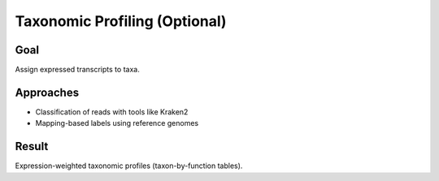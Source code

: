 Taxonomic Profiling (Optional)
==============================

Goal
----

Assign expressed transcripts to taxa.

Approaches
----------

- Classification of reads with tools like Kraken2
- Mapping-based labels using reference genomes

Result
------

Expression-weighted taxonomic profiles (taxon-by-function tables).
